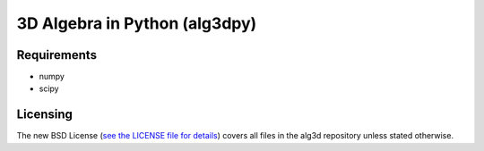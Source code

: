 ==============================
3D Algebra in Python (alg3dpy)
==============================

Requirements
------------
- numpy
- scipy

Licensing
---------

The new BSD License (`see the LICENSE file for details
<https://raw.github.com/alg3dpy/alg3dpy/master/LICENSE>`_)
covers all files in the alg3d repository unless stated otherwise.


